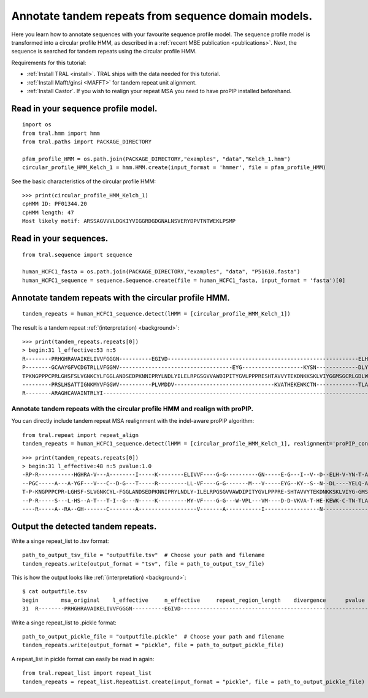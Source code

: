 .. _cphmm:

Annotate tandem repeats from sequence domain models.
====================================================

Here you learn how to annotate sequences with your favourite sequence profile model.
The sequence profile model is transformed into a circular profile HMM, as described in
a :ref:`recent MBE publication <publications>`. Next, the sequence
is searched for tandem repeats using the circular profile HMM.

Requirements for this tutorial:

- :ref:`Install TRAL <install>`. TRAL ships with the data needed for this tutorial.
- :ref:`Install Mafft/ginsi <MAFFT>` for tandem repeat unit alignment.
- :ref:`Install Castor`. If you wish to realign your repeat MSA you need to have proPIP installed beforehand.

.. todo:: write section to install castor with aligner proPIP


Read in your sequence profile model.
------------------------------------

::

    import os
    from tral.hmm import hmm
    from tral.paths import PACKAGE_DIRECTORY

    pfam_profile_HMM = os.path.join(PACKAGE_DIRECTORY,"examples", "data","Kelch_1.hmm")
    circular_profile_HMM_Kelch_1 = hmm.HMM.create(input_format = 'hmmer', file = pfam_profile_HMM)


See the basic characteristics of the circular profile HMM::

    >>> print(circular_profile_HMM_Kelch_1)
    cpHMM ID: PF01344.20
    cpHMM length: 47
    Most likely motif: ARSSAGVVVLDGKIYVIGGRDGDGNALNSVERYDPVTNTWEKLPSMP


Read in your sequences.
-----------------------

::

    from tral.sequence import sequence

    human_HCFC1_fasta = os.path.join(PACKAGE_DIRECTORY,"examples", "data", "P51610.fasta")
    human_HCFC1_sequence = sequence.Sequence.create(file = human_HCFC1_fasta, input_format = 'fasta')[0]




Annotate tandem repeats with the circular profile HMM.
------------------------------------------------------

::

    tandem_repeats = human_HCFC1_sequence.detect(lHMM = [circular_profile_HMM_Kelch_1])


The result is a tandem repeat :ref:`(interpretation) <background>`::

    >>> print(tandem_repeats.repeats[0])
    > begin:31 l_effective:53 n:5
    R--------PRHGHRAVAIKELIVVFGGGN----------EGIVD-----------------------------------------------------------ELHVYNTATNQWFI---PAVRGDIP-
    P--------GCAAYGFVCDGTRLLVFGGMV-----------------------------------EYG-------------------KYSN-------------DLYELQASRWEWKR-----LKAK---
    TPKNGPPPCPRLGHSFSLVGNKCYLFGGLANDSEDPKNNIPRYLNDLYILELRPGSGVVAWDIPITYGVLPPPRESHTAVVYTEKDNKKSKLVIYGGMSGCRLGDLWTLDIDTLTWNK---PSLSGVAPL
    ---------PRSLHSATTIGNKMYVFGGWV----------PLVMDDV-------------------------------KVATHEKEWKCTN-------------TLACLNLDTMAWETILMDTLEDNIP-
    R--------ARAGHCAVAINTRLYI---------------------------------------------------------------------------------------------------------

Annotate tandem repeats with the circular profile HMM and realign with proPIP.
++++++++++++++++++++++++++++++++++++++++++++++++++++++++++++++++++++++++++++++
You can directly include tandem repeat MSA realignment with the indel-aware proPIP algorithm::

	from tral.repeat import repeat_align
	tandem_repeats = human_HCFC1_sequence.detect(lHMM = [circular_profile_HMM_Kelch_1], realignment='proPIP_constant')

::

	>>> print(tandem_repeats.repeats[0])
	> begin:31 l_effective:48 n:5 pvalue:1.0
	-RP-R-----------HGHRA-V---A--------I-----K--------ELIVVF----G-G----------GN-----E-G---I--V--D--ELH-V-YN-T-A-T--N--Q--W---F---IPAV---R-GD---I-P-
	--PGC-----A---A-YGF---V---C--D-G---T-----R---------LL-VF----G-G-------M---V-----EYG--KY--S--N--DL----YELQ-A-S-----R--WE--W-KRLKA----K----------
	T-P-KNGPPPCPR-LGHSF-SLVGNKCYL-FGGLANDSEDPKNNIPRYLNDLY-ILELRPGSGVVAWDIPITYGVLPPPRE-SHTAVVYTEKDNKKSKLVIYG-GMSGCRLG-D-L-W-T-LD--IDTLTWNKP-SLSGVAPL
	--P-R-----S---L-HS--A-T---T-I--G---N-----K---------MY-VF----G-G---W-VPL---VM----D-D-VKVA-T-HE-KEWK-C-TN-TLA-C-LNLDTMAWETIL---MDTL---E--D-N-I-P-
	----R-----A--RA--GH-------C--------A------------------V-------A-----------I-----------------N---------------T-----R--L---Y---I-----------------


Output the detected tandem repeats.
-----------------------------------

Write a singe repeat_list to .tsv format::

    path_to_output_tsv_file = "outputfile.tsv"  # Choose your path and filename
    tandem_repeats.write(output_format = "tsv", file = path_to_output_tsv_file)


This is how the output looks like :ref:`(interpretation) <background>`::

    $ cat outputfile.tsv
    begin	msa_original	l_effective	n_effective	repeat_region_length	divergence	pvalue
    31	R--------PRHGHRAVAIKELIVVFGGGN----------EGIVD-----------------------------------------------------------ELHVYNTATNQWFI---PAVRGDIP-,P--------GCAAYGFVCDGTRLLVFGGMV-----------------------------------EYG-------------------KYSN-------------DLYELQASRWEWKR-----LKAK---,TPKNGPPPCPRLGHSFSLVGNKCYLFGGLANDSEDPKNNIPRYLNDLYILELRPGSGVVAWDIPITYGVLPPPRESHTAVVYTEKDNKKSKLVIYGGMSGCRLGDLWTLDIDTLTWNK---PSLSGVAPL,---------PRSLHSATTIGNKMYVFGGWV----------PLVMDDV-------------------------------KVATHEKEWKCTN-------------TLACLNLDTMAWETILMDTLEDNIP-,R--------ARAGHCAVAINTRLYI---------------------------------------------------------------------------------------------------------	53	4.056603773584905	306	None	None


Write a singe repeat_list to .pickle format::

    path_to_output_pickle_file = "outputfile.pickle"  # Choose your path and filename
    tandem_repeats.write(output_format = "pickle", file = path_to_output_pickle_file)


A repeat_list in pickle format can easily be read in again::

    from tral.repeat_list import repeat_list
    tandem_repeats = repeat_list.RepeatList.create(input_format = "pickle", file = path_to_output_pickle_file)
